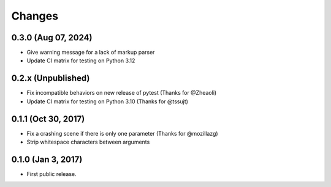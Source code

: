 Changes
=======

0.3.0 (Aug 07, 2024)
--------------------

- Give warning message for a lack of markup parser
- Update CI matrix for testing on Python 3.12

0.2.x (Unpublished)
-------------------

- Fix incompatible behaviors on new release of pytest (Thanks for @Zheaoli)
- Update CI matrix for testing on Python 3.10 (Thanks for @tssujt)

0.1.1 (Oct 30, 2017)
--------------------

- Fix a crashing scene if there is only one parameter (Thanks for @mozillazg)
- Strip whitespace characters between arguments

0.1.0 (Jan 3, 2017)
-------------------

- First public release.
